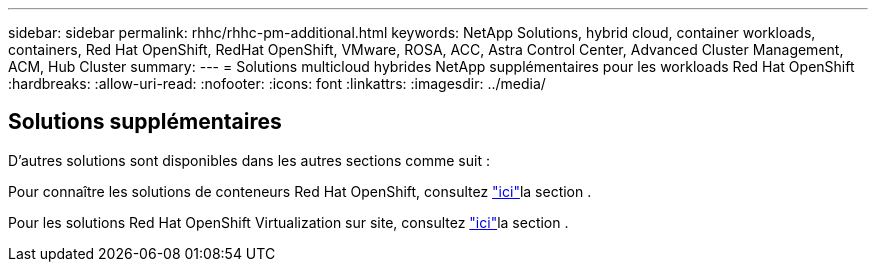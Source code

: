 ---
sidebar: sidebar 
permalink: rhhc/rhhc-pm-additional.html 
keywords: NetApp Solutions, hybrid cloud, container workloads, containers, Red Hat OpenShift, RedHat OpenShift, VMware, ROSA, ACC, Astra Control Center, Advanced Cluster Management, ACM, Hub Cluster 
summary:  
---
= Solutions multicloud hybrides NetApp supplémentaires pour les workloads Red Hat OpenShift
:hardbreaks:
:allow-uri-read: 
:nofooter: 
:icons: font
:linkattrs: 
:imagesdir: ../media/




== Solutions supplémentaires

D'autres solutions sont disponibles dans les autres sections comme suit :

Pour connaître les solutions de conteneurs Red Hat OpenShift, consultez link:https://docs.netapp.com/us-en/netapp-solutions/containers/rh-os-n_solution_overview.html["ici"]la section .

Pour les solutions Red Hat OpenShift Virtualization sur site, consultez link:https://docs.netapp.com/us-en/netapp-solutions/containers/rh-os-n_use_case_openshift_virtualization_deployment_prerequisites.html["ici"]la section .
